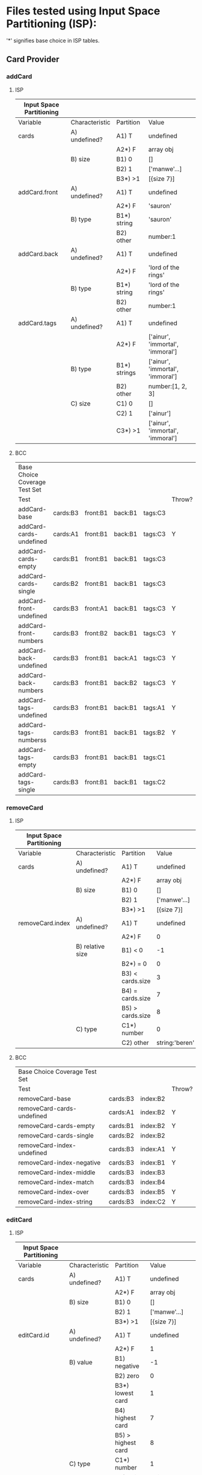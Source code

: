* Files tested using Input Space Partitioning (ISP):

'*' signifies base choice in ISP tables.

** Card Provider

*** addCard

**** ISP

| Input Space Partitioning |                |              |                                  |
|--------------------------+----------------+--------------+----------------------------------|
| Variable                 | Characteristic | Partition    | Value                            |
|--------------------------+----------------+--------------+----------------------------------|
|--------------------------+----------------+--------------+----------------------------------|
| cards                    | A) undefined?  | A1) T        | undefined                        |
|                          |                | A2*) F       | array obj                        |
|                          | B) size        | B1) 0        | []                               |
|                          |                | B2) 1        | ['manwe'...]                     |
|                          |                | B3*) >1      | [{size 7}]                       |
|--------------------------+----------------+--------------+----------------------------------|
| addCard.front            | A) undefined?  | A1) T        | undefined                        |
|                          |                | A2*) F       | 'sauron'                         |
|                          | B) type        | B1*) string  | 'sauron'                         |
|                          |                | B2) other    | number:1                         |
|--------------------------+----------------+--------------+----------------------------------|
| addCard.back             | A) undefined?  | A1) T        | undefined                        |
|                          |                | A2*) F       | 'lord of the rings'              |
|                          | B) type        | B1*) string  | 'lord of the rings'              |
|                          |                | B2) other    | number:1                         |
|--------------------------+----------------+--------------+----------------------------------|
| addCard.tags             | A) undefined?  | A1) T        | undefined                        |
|                          |                | A2*) F       | ['ainur', 'immortal', 'immoral'] |
|                          | B) type        | B1*) strings | ['ainur', 'immortal', 'immoral'] |
|                          |                | B2) other    | number:[1, 2, 3]                 |
|                          | C) size        | C1) 0        | []                               |
|                          |                | C2) 1        | ['ainur']                        |
|                          |                | C3*) >1      | ['ainur', 'immortal', 'immoral'] |

**** BCC

| Base Choice Coverage Test Set |          |          |         |         |        |
| Test                          |          |          |         |         | Throw? |
|-------------------------------+----------+----------+---------+---------+--------|
| addCard-base                  | cards:B3 | front:B1 | back:B1 | tags:C3 |        |
| addCard-cards-undefined       | cards:A1 | front:B1 | back:B1 | tags:C3 | Y      |
| addCard-cards-empty           | cards:B1 | front:B1 | back:B1 | tags:C3 |        |
| addCard-cards-single          | cards:B2 | front:B1 | back:B1 | tags:C3 |        |
| addCard-front-undefined       | cards:B3 | front:A1 | back:B1 | tags:C3 | Y      |
| addCard-front-numbers         | cards:B3 | front:B2 | back:B1 | tags:C3 | Y      |
| addCard-back-undefined        | cards:B3 | front:B1 | back:A1 | tags:C3 | Y      |
| addCard-back-numbers          | cards:B3 | front:B1 | back:B2 | tags:C3 | Y      |
| addCard-tags-undefined        | cards:B3 | front:B1 | back:B1 | tags:A1 | Y      |
| addCard-tags-numberss         | cards:B3 | front:B1 | back:B1 | tags:B2 | Y      |
| addCard-tags-empty            | cards:B3 | front:B1 | back:B1 | tags:C1 |        |
| addCard-tags-single           | cards:B3 | front:B1 | back:B1 | tags:C2 |        |

*** removeCard

**** ISP

| Input Space Partitioning |                  |                  |                |
|--------------------------+------------------+------------------+----------------|
| Variable                 | Characteristic   | Partition        | Value          |
|--------------------------+------------------+------------------+----------------|
|--------------------------+------------------+------------------+----------------|
| cards                    | A) undefined?    | A1) T            | undefined      |
|                          |                  | A2*) F           | array obj      |
|                          | B) size          | B1) 0            | []             |
|                          |                  | B2) 1            | ['manwe'...]   |
|                          |                  | B3*) >1          | [{size 7}]     |
|--------------------------+------------------+------------------+----------------|
| removeCard.index         | A) undefined?    | A1) T            | undefined      |
|                          |                  | A2*) F           | 0              |
|                          | B) relative size | B1) < 0          | -1             |
|                          |                  | B2*) = 0         | 0              |
|                          |                  | B3) < cards.size | 3              |
|                          |                  | B4) = cards.size | 7              |
|                          |                  | B5) > cards.size | 8              |
|                          | C) type          | C1*) number      | 0              |
|                          |                  | C2) other        | string:'beren' |

**** BCC

| Base Choice Coverage Test Set |          |          |        |
| Test                          |          |          | Throw? |
|-------------------------------+----------+----------+--------|
| removeCard-base               | cards:B3 | index:B2 |        |
| removeCard-cards-undefined    | cards:A1 | index:B2 | Y      |
| removeCard-cards-empty        | cards:B1 | index:B2 | Y      |
| removeCard-cards-single       | cards:B2 | index:B2 |        |
| removeCard-index-undefined    | cards:B3 | index:A1 | Y      |
| removeCard-index-negative     | cards:B3 | index:B1 | Y      |
| removeCard-index-middle       | cards:B3 | index:B3 |        |
| removeCard-index-match        | cards:B3 | index:B4 |        |
| removeCard-index-over         | cards:B3 | index:B5 | Y      |
| removeCard-index-string       | cards:B3 | index:C2 | Y      |

*** editCard

**** ISP

| Input Space Partitioning |                |                    |                                  |
|--------------------------+----------------+--------------------+----------------------------------|
| Variable                 | Characteristic | Partition          | Value                            |
|--------------------------+----------------+--------------------+----------------------------------|
|--------------------------+----------------+--------------------+----------------------------------|
| cards                    | A) undefined?  | A1) T              | undefined                        |
|                          |                | A2*) F             | array obj                        |
|                          | B) size        | B1) 0              | []                               |
|                          |                | B2) 1              | ['manwe'...]                     |
|                          |                | B3*) >1            | [{size 7}]                       |
|--------------------------+----------------+--------------------+----------------------------------|
| editCard.id              | A) undefined?  | A1) T              | undefined                        |
|                          |                | A2*) F             | 1                                |
|                          | B) value       | B1) negative       | -1                               |
|                          |                | B2) zero           | 0                                |
|                          |                | B3*) lowest card   | 1                                |
|                          |                | B4) highest card   | 7                                |
|                          |                | B5) > highest card | 8                                |
|                          | C) type        | C1*) number        | 1                                |
|                          |                | C2) string         | string:beren                     |
|--------------------------+----------------+--------------------+----------------------------------|
| editCard.front           | A) undefined?  | A1) T              | undefined                        |
|                          |                | A2*) F             | 'sauron'                         |
|                          | B) type        | B1*) string        | 'sauron'                         |
|                          |                | B2) other          | number:1                         |
|--------------------------+----------------+--------------------+----------------------------------|
| editCard.back            | A) undefined?  | A1) T              | undefined                        |
|                          |                | A2*) F             | 'lord of the rings'              |
|                          | B) type        | B1*) string        | 'lord of the rings'              |
|                          |                | B2) other          | number:1                         |
|--------------------------+----------------+--------------------+----------------------------------|
| editCard.tags            | A) undefined?  | A1) T              | undefined                        |
|                          |                | A2*) F             | ['ainur', 'immortal', 'immoral'] |
|                          | B) type        | B1*) strings       | ['ainur', 'immortal', 'immoral'] |
|                          |                | B2) other          | number:[1, 2, 3]                 |
|                          | C) size        | C1) 0              | []                               |
|                          |                | C2) 1              | ['ainur']                        |
|                          |                | C3*) >1            | ['ainur', 'immortal', 'immoral'] |
|                          |                |                    |                                  |

**** BCC

| Base Choice Coverage Test Set |          |        |          |         |         |        |
| Test                          |          |        |          |         |         | Throw? |
|-------------------------------+----------+--------+----------+---------+---------+--------|
| editCard-base                 | cards:B3 | id: B3 | front:B1 | back:B1 | tags:C3 |        |
| editCard-cards-undefined      | cards:A1 | id: B3 | front:B1 | back:B1 | tags:C3 | Y      |
| editCard-cards-empty          | cards:B1 | id: B3 | front:B1 | back:B1 | tags:C3 | Y      |
| editCard-cards-single         | cards:B2 | id: B3 | front:B1 | back:B1 | tags:C3 |        |
| editCard-id-undefined         | cards:B3 | id: A1 | front:B1 | back:B1 | tags:C3 | Y      |
| editCard-id-negative          | cards:B3 | id: B1 | front:B1 | back:B1 | tags:C3 | Y      |
| editCard-id-zero              | cards:B3 | id: B2 | front:B1 | back:B1 | tags:C3 | Y      |
| editCard-id-maximum           | cards:B3 | id: B4 | front:B1 | back:B1 | tags:C3 |        |
| editCard-id-too-high          | cards:B3 | id: B5 | front:B1 | back:B1 | tags:C3 | Y      |
| editCard-id-string            | cards:B3 | id: C2 | front:B1 | back:B1 | tags:C3 | Y      |
| editCard-front-undefined      | cards:B3 | id: B3 | front:A1 | back:B1 | tags:C3 | Y      |
| editCard-front-number         | cards:B3 | id: B3 | front:B2 | back:B1 | tags:C3 | Y      |
| editCard-back-undefined       | cards:B3 | id: B3 | front:B1 | back:A1 | tags:C3 | Y      |
| editCard-back-number          | cards:B3 | id: B3 | front:B1 | back:B2 | tags:C3 | Y      |
| editCard-tags-undefined       | cards:B3 | id: B3 | front:B1 | back:B1 | tags:A1 | Y      |
| editCard-tags-numbers         | cards:B3 | id: B3 | front:B1 | back:B1 | tags:B2 | Y      |
| editCard-tags-none            | cards:B3 | id: B3 | front:B1 | back:B1 | tags:C1 |        |
| editCard-tags-single          | cards:B3 | id: B3 | front:B1 | back:B1 | tags:C2 |        |

*** getTags

**** ISP

| Input Space Partitioning |                         |           |              |
|--------------------------+-------------------------+-----------+--------------|
| Variable                 | Characteristic          | Partition | Value        |
|--------------------------+-------------------------+-----------+--------------|
|--------------------------+-------------------------+-----------+--------------|
| cards                    | A) undefined?           | A1) T     | undefined    |
|                          |                         | A2*) F    | array obj    |
|                          | B) size                 | B1) 0     | []           |
|                          |                         | B2) 1     | ['manwe'...] |
|                          |                         | B3*) >1   | [{size 7}]   |
|                          | C) contains '!learning' | C1*) F    | ...          |
|                          |                         | C2) T     | !learning    |

**** BCC

| Base Choice Coverage Test Set |          |        |
| Test                          |          | Throw? |
|-------------------------------+----------+--------|
| getTags-base                  | cards:B3 |        |
| getTags-cards-undefined       | cards:A1 | Y      |
| getTags-cards-empty           | cards:B1 |        |
| getTags-cards-single          | cards:B2 |        |
| getTags-cards-learning        | cards:C2 |        |

*** modifyMastery

**** ISP

| Input Space Partitioning |                |                    |                |
|--------------------------+----------------+--------------------+----------------|
| Variable                 | Characteristic | Partition          |          Value |
|--------------------------+----------------+--------------------+----------------|
|--------------------------+----------------+--------------------+----------------|
| cards                    | A) undefined?  | A1) T              |      undefined |
|                          |                | A2*) F             |      array obj |
|                          | B) size        | B1) 0              |             [] |
|                          |                | B2) 1              |   ['manwe'...] |
|                          |                | B3*) >1            |     [{size 7}] |
|--------------------------+----------------+--------------------+----------------|
| cards.mastery            | A) magnitude   | A1) < -3           |             -5 |
|                          |                | A2) < 0            |             -1 |
|                          |                | A3*) = 0           |              0 |
|                          |                | A4) > 0            |              1 |
|                          |                | A5) > 3            |              5 |
|--------------------------+----------------+--------------------+----------------|
| modifyMastery.id         | A) undefined?  | A1) T              |      undefined |
|                          |                | A2*) F             |              1 |
|                          | B) value       | B1) negative       |             -1 |
|                          |                | B2) zero           |              0 |
|                          |                | B3*) lowest card   |              1 |
|                          |                | B4) highest card   |              7 |
|                          |                | B5) > highest card |              8 |
|                          | C) type        | C1*) number        |              1 |
|                          |                | C2) string         |   string:beren |
|--------------------------+----------------+--------------------+----------------|
| modifyMastery.num        | A) undefined?  | A1) T              |      undefined |
|                          |                | A2*) F             |              1 |
|                          | B) magnitude   | B1) < -3           |             -5 |
|                          |                | B2*) < 0           |             -1 |
|                          |                | B3) = 0            |              0 |
|                          |                | B4) > 0            |              1 |
|                          |                | B5) > 3            |              5 |
|                          | C) type        | C1*) number        |              1 |
|                          |                | C2) other          | string:'beren' |

**** BCC

| Base Choice Coverage Test Set |          |            |        |        |   |
| Test                          |          |            |        | Throw? |   |
|-------------------------------+----------+------------+--------+--------+---|
| modifyMastery-base            | cards:B3 | mastery:A3 | id: B3 | num:B2 |   |
| modifyMastery-cards-undefined | cards:A1 | mastery:A3 | id: B3 | num:B2 | Y |
| modifyMastery-cards-empty     | cards:B1 | mastery:A3 | id: B3 | num:B2 | Y |
| modifyMastery-cards-single    | cards:B2 | mastery:A3 | id: B3 | num:B2 |   |
| modifyMastery-mastery-neg-5   | cards:B2 | mastery:A1 | id: B3 | num:B4 |   |
| modifyMastery-mastery-neg-1   | cards:B2 | mastery:A2 | id: B3 | num:B4 |   |
| modifyMastery-mastery-1       | cards:B2 | mastery:A4 | id: B3 | num:B4 |   |
| modifyMastery-mastery-5       | cards:B2 | mastery:A5 | id: B3 | num:B4 |   |
| editCard-id-undefined         | cards:B3 | mastery:A3 | id: A1 | num:B2 | Y |
| editCard-id-negative          | cards:B3 | mastery:A3 | id: B1 | num:B2 | Y |
| editCard-id-zero              | cards:B3 | mastery:A3 | id: B2 | num:B2 | Y |
| editCard-id-maximum           | cards:B3 | mastery:A3 | id: B4 | num:B2 |   |
| editCard-id-too-high          | cards:B3 | mastery:A3 | id: B5 | num:B2 | Y |
| editCard-id-string            | cards:B3 | mastery:A3 | id: C2 | num:B2 | Y |
| modifyMastery-num-undefined   | cards:B3 | mastery:A3 | id: B3 | num:A1 | Y |
| modifyMastery-num-neg-5       | cards:B3 | mastery:A3 | id: B3 | num:B1 |   |
| modifyMastery-num-zero        | cards:B3 | mastery:A3 | id: B3 | num:B3 |   |
| modifyMastery-num-one         | cards:B3 | mastery:A3 | id: B3 | num:B4 |   |
| modifyMastery-num-5           | cards:B3 | mastery:A3 | id: B3 | num:B5 |   |
| modifyMastery-num-string      | cards:B3 | mastery:A3 | id: B3 | num:C2 | Y |


* Files tested using Workflows:

* No Specific Strategy

** TagMatchExpression

This file implements a parser---the input domain was too big to perform ISP.

Tests were designed by using a varying number of &&s and ||s. Each test expression was evaluated against a list of strings that were expected to match, and one that was not.

In the cases both &&s and ||s were used, there exists a test that follows the natural order of operations, and one that adds parenthesis to reverse the order.

Many of these tests also include a variation that introduces a NOT (!) which is placed to reverse the final result.

The lexer tests include:

- 'single tag'
- 'two tags'
- 'two tags AND'
- 'two tags OR'
- 'paren tag'
- 'NOT tag'
- 'complex expression'
- 'complex expression whitespace'

The &&, ||, !, and parenthesis tests include:
- 'zero tags'

- 'one tag matched'
- 'one tag unmatched'
- 'one tag one ! matched'
- 'one tag one ! umatched'
- 'one && matched'
- 'one && umatched'
- 'two && matched'
- 'two && umatched'
- 'one || matched'
- 'one || umatched'
- 'two || matched'
- 'two || umatched'
- 'one && one || matched 1.1'
- 'one && one || matched 1.2'
- 'one && one || umatched 1.3'
- 'one && one || one ! matched 1.4'
- 'one && one || matched 2.1'
- 'one && one || matched 2.2'
- 'one && one || umatched 2.3'
- 'one && one || one ! matched 2.4'

As well as tests against invalid input:
- '() all invalid'
- '&& tag1 all invalid'
- '&& tag1 all invalid'
- '!&& && tag2 first invalid'
- '!&& || tag2 first invalid'
- 'tag2 && !! second invalid'
- 'tag2 || !! second invalid'

